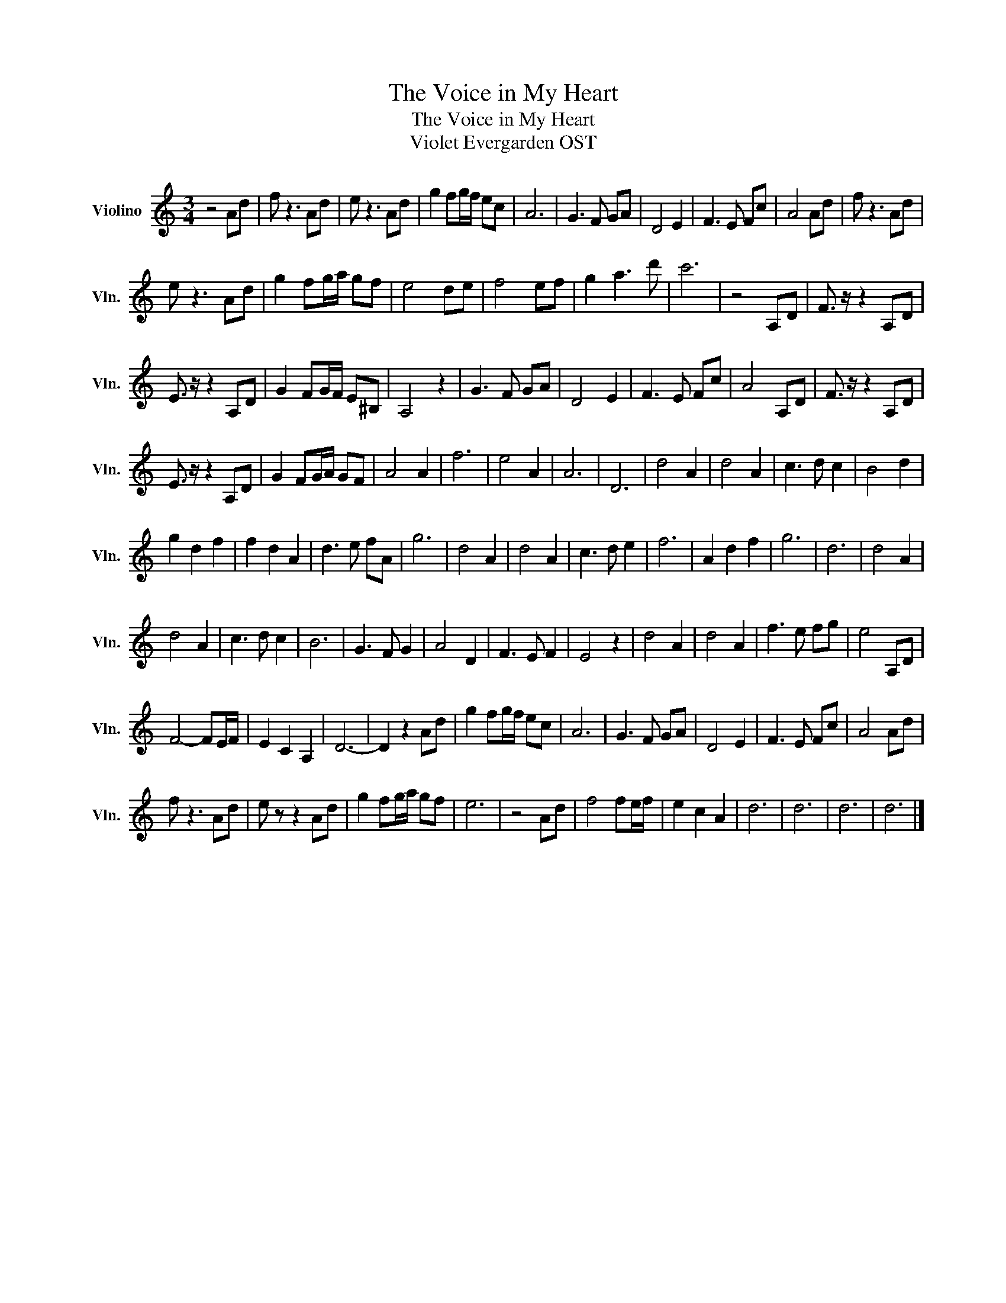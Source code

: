 X:1
T:The Voice in My Heart
T:The Voice in My Heart
T:Violet Evergarden OST
L:1/8
M:3/4
K:C
V:1 treble nm="Violino" snm="Vln."
V:1
 z4 Ad | f z3 Ad | e z3 Ad | g2 fg/f/ ec | A6 | G3 F GA | D4 E2 | F3 E Fc | A4 Ad | f z3 Ad | %10
 e z3 Ad | g2 fg/a/ gf | e4 de | f4 ef | g2 a3 d' | c'6 | z4 A,D | F3/2 z/ z2 A,D | %18
 E3/2 z/ z2 A,D | G2 FG/F/ E^B, | A,4 z2 | G3 F GA | D4 E2 | F3 E Fc | A4 A,D | F3/2 z/ z2 A,D | %26
 E3/2 z/ z2 A,D | G2 FG/A/ GF | A4 A2 | f6 | e4 A2 | A6 | D6 | d4 A2 | d4 A2 | c3 d c2 | B4 d2 | %37
 g2 d2 f2 | f2 d2 A2 | d3 e fA | g6 | d4 A2 | d4 A2 | c3 d e2 | f6 | A2 d2 f2 | g6 | d6 | d4 A2 | %49
 d4 A2 | c3 d c2 | B6 | G3 F G2 | A4 D2 | F3 E F2 | E4 z2 | d4 A2 | d4 A2 | f3 e fg | e4 A,D | %60
 F4- FE/F/ | E2 C2 A,2 | D6- | D2 z2 Ad | g2 fg/f/ ec | A6 | G3 F GA | D4 E2 | F3 E Fc | A4 Ad | %70
 f z3 Ad | e z z2 Ad | g2 fg/a/ gf | e6 | z4 Ad | f4 fe/f/ | e2 c2 A2 | d6 | d6 | d6 | d6 |] %81


